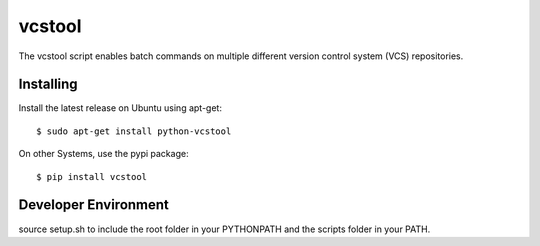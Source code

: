 vcstool
=======

The vcstool script enables batch commands on multiple different version control system (VCS) repositories.

Installing
----------

Install the latest release on Ubuntu using apt-get::

  $ sudo apt-get install python-vcstool

On other Systems, use the pypi package::

  $ pip install vcstool

Developer Environment
---------------------

source setup.sh to include the root folder in your PYTHONPATH and the scripts folder in your PATH.

